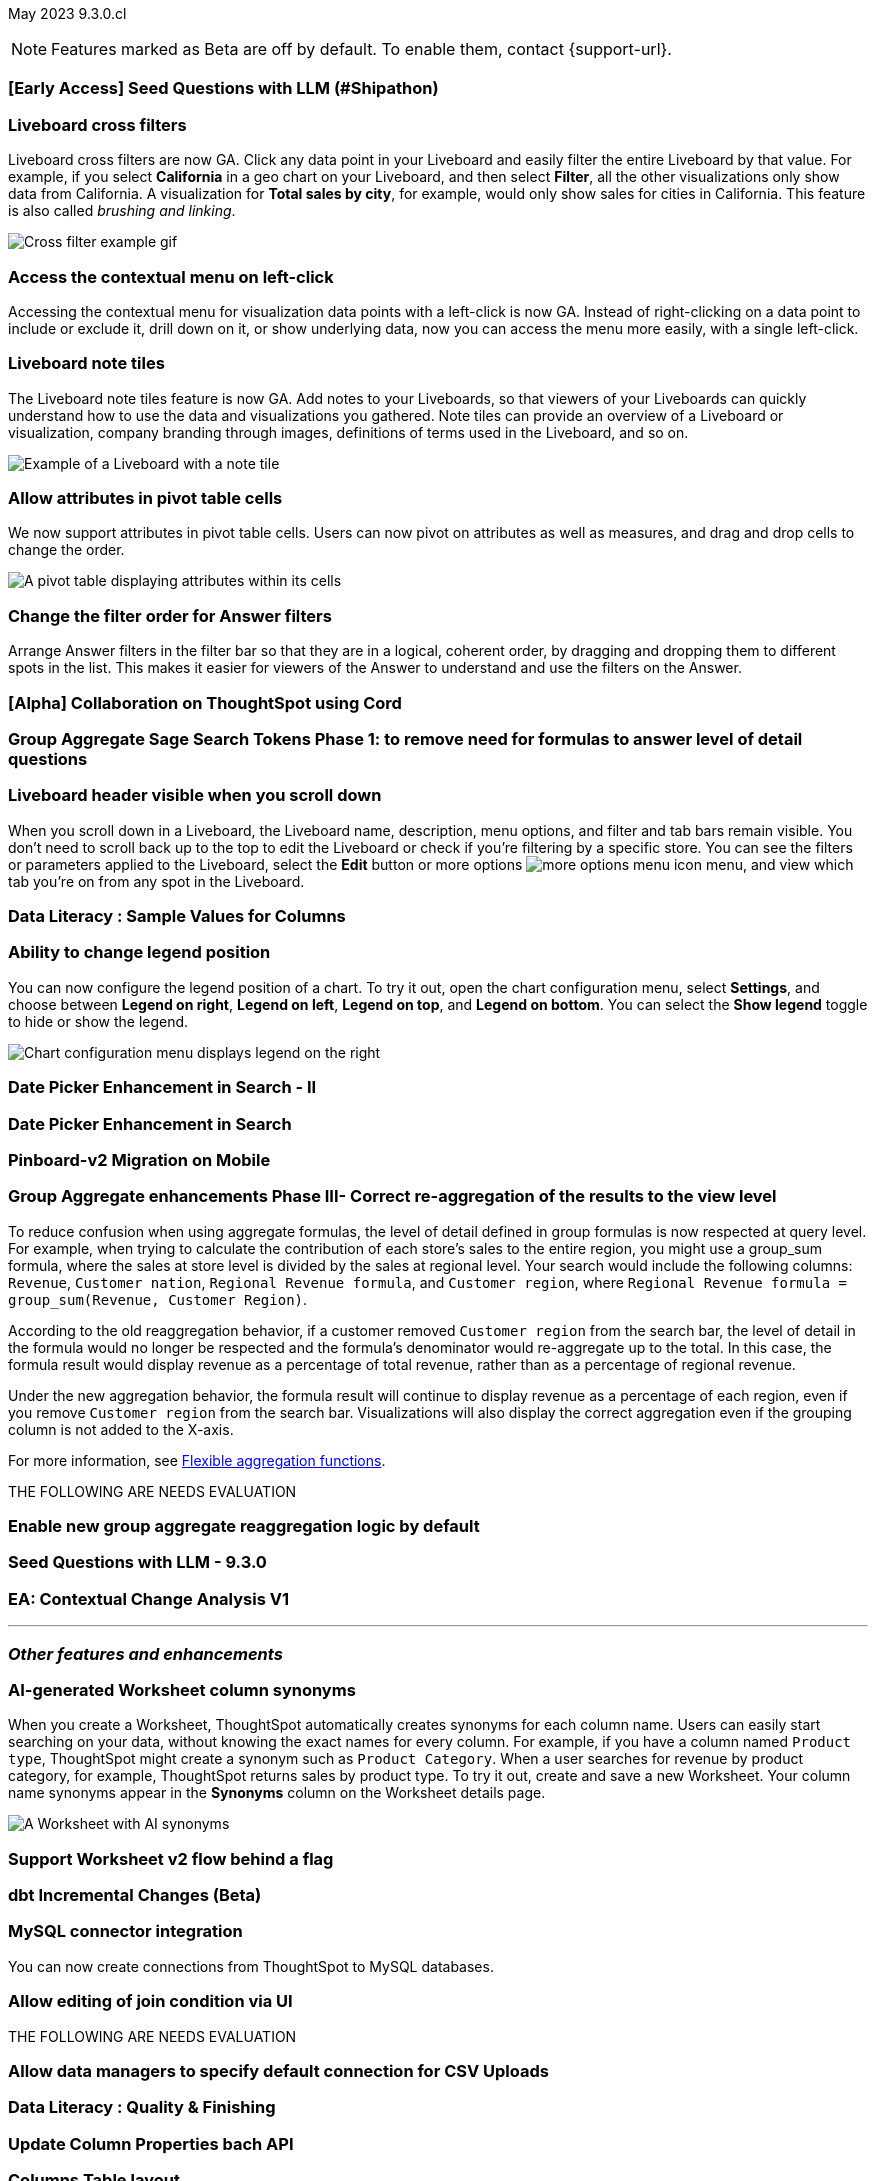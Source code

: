 ifndef::pendo-links[]
May 2023 [label label-dep]#9.3.0.cl#
endif::[]
ifdef::pendo-links[]
[month-year-whats-new]#May 2023#
[label label-dep-whats-new]#9.3.0.cl#
endif::[]

ifndef::free-trial-feature[]
NOTE: Features marked as [.badge.badge-update-note]#Beta# are off by default. To enable them, contact {support-url}.
endif::free-trial-feature[]

[#primary-9-2-0-cl]

[#9-3-0-cl-ai-search]
[discrete]
=== [Early Access] Seed Questions with LLM (#Shipathon)

// Mark

[#9-3-0-cl-cross-filters]
[discrete]
=== Liveboard cross filters

Liveboard cross filters are now GA. Click any data point in your Liveboard and easily filter the entire Liveboard by that value. For example, if you select *California* in a geo chart on your Liveboard, and then select *Filter*, all the other visualizations only show data from California. A visualization for *Total sales by city*, for example, would only show sales for cities in California. This feature is also called _brushing and linking_.

image::cross-filters.gif[Cross filter example gif]

[#9-3-0-cl-contextual-menu]
[discrete]
=== Access the contextual menu on left-click

Accessing the contextual menu for visualization data points with a left-click is now GA. Instead of right-clicking on a data point to include or exclude it, drill down on it, or show underlying data, now you can access the menu more easily, with a single left-click.

[#9-3-0-cl-note-tiles]
[discrete]
=== Liveboard note tiles

The Liveboard note tiles feature is now GA. Add notes to your Liveboards, so that viewers of your Liveboards can quickly understand how to use the data and visualizations you gathered. Note tiles can provide an overview of a Liveboard or visualization, company branding through images, definitions of terms used in the Liveboard, and so on.

image::note-tile-example.png[Example of a Liveboard with a note tile]

[#9-3-0-cl-pivot-attribute-ga]
[discrete]
=== Allow attributes in pivot table cells

// Naomi

We now support attributes in pivot table cells. Users can now pivot on attributes as well as measures, and drag and drop cells to change the order.

image:pivot-attributes.png[A pivot table displaying attributes within its cells]

[#9-3-0-cl-filter-answer]
[discrete]
=== Change the filter order for Answer filters

Arrange Answer filters in the filter bar so that they are in a logical, coherent order, by dragging and dropping them to different spots in the list. This makes it easier for viewers of the Answer to understand and use the filters on the Answer.

// need a cluster to get a gif

[#9-3-0-cl-collab]
[discrete]
=== [Alpha] Collaboration on ThoughtSpot using Cord

// Teresa

[#9-3-0-cl-group-agg]
[discrete]
=== Group Aggregate Sage Search Tokens Phase 1: to remove need for formulas to answer level of detail questions

// Naomi

[#9-3-0-cl-header-sticky]
[discrete]
=== Liveboard header visible when you scroll down

When you scroll down in a Liveboard, the Liveboard name, description, menu options, and filter and tab bars remain visible. You don't need to scroll back up to the top to edit the Liveboard or check if you're filtering by a specific store. You can see the filters or parameters applied to the Liveboard, select the *Edit* button or more options image:icon-more-10px.png[more options menu icon] menu, and view which tab you're on from any spot in the Liveboard.

// need a cluster to get an image or gif

[#9-3-0-cl-sample]
[discrete]
=== Data Literacy : Sample Values for Columns

// Mark

[#9-3-0-cl-legend]
[discrete]
=== Ability to change legend position

// Naomi

You can now configure the legend position of a chart. To try it out, open the chart configuration menu, select *Settings*, and choose between *Legend on right*, *Legend on left*, *Legend on top*, and *Legend on bottom*. You can select the *Show legend* toggle to hide or show the legend.

image:legend-move.png[Chart configuration menu displays legend on the right]

[#9-3-0-cl-date-picker-2]
[discrete]
=== Date Picker Enhancement in Search - II

// Mark

[#9-3-0-cl-date-picker]
[discrete]
=== Date Picker Enhancement in Search

// Mark. Can probably be combined with above

[#9-3-0-cl-lb-v2-mobile]
[discrete]
=== Pinboard-v2 Migration on Mobile

// Naomi-- moved to 9.2.0.cl

[#9-3-0-cl-group-agg-correct]
[discrete]
=== Group Aggregate enhancements Phase III- Correct re-aggregation of the results to the view level

// Naomi

To reduce confusion when using aggregate formulas, the level of detail defined in group formulas is now respected at query level. For example, when trying to calculate the contribution of each store’s sales to the entire region, you might use a group_sum formula, where the sales at store level is divided by the sales at regional level. Your search would include the following columns: `Revenue`, `Customer nation`, `Regional Revenue formula`, and `Customer region`, where `Regional Revenue formula =  group_sum(Revenue, Customer Region)`.

According to the old reaggregation behavior, if a customer removed `Customer region` from the search bar, the level of detail in the formula would no longer be respected and the formula’s denominator would re-aggregate up to the total. In this case, the formula result would display revenue as a percentage of total revenue, rather than as a percentage of regional revenue.

Under the new aggregation behavior, the formula result will continue to display revenue as a percentage of each region, even if you remove `Customer region` from the search bar. Visualizations will also display the correct aggregation even if the grouping column is not added to the X-axis.

For more information, see
ifndef::pendo-links[]
xref:formulas-aggregation-flexible.adoc#reaggregation-enhancement[Flexible aggregation functions].
endif::[]
ifdef::pendo-links[]
xref:formulas-aggregation-flexible.adoc#reaggregation-enhancement[Flexible aggregation functions,window=_blank].
endif::[]


THE FOLLOWING ARE NEEDS EVALUATION

[#9-3-0-cl-new-group-agg]
[discrete]
=== Enable new group aggregate reaggregation logic by default

// Naomi

[#9-3-0-cl-seed-questions]
[discrete]
=== Seed Questions with LLM - 9.3.0

// Mark. Is this the same as early access seed questions with llm?

[#9-3-0-cl-contextual-change]
[discrete]
=== EA: Contextual Change Analysis V1

// Naomi

'''
[#secondary-9-2-0-cl]
[discrete]
=== _Other features and enhancements_

ifndef::free-trial-feature[]
[#9-3-0-ws-cl-synonyms]
[discrete]
=== AI-generated Worksheet column synonyms

When you create a Worksheet, ThoughtSpot automatically creates synonyms for each column name. Users can easily start searching on your data, without knowing the exact names for every column. For example, if you have a column named `Product type`, ThoughtSpot might create a synonym such as `Product Category`. When a user searches for revenue by product category, for example, ThoughtSpot returns sales by product type. To try it out, create and save a new Worksheet. Your column name synonyms appear in the *Synonyms* column on the Worksheet details page.

image::ai-synonyms.png[A Worksheet with AI synonyms]

endif::free-trial-feature[]

[#9-3-0-cl-ws-v2]
[discrete]
=== Support Worksheet v2 flow behind a flag

// Naomi-- moved to 9.5.0.cl

[#9-3-0-cl-dbt]
[discrete]
=== dbt Incremental Changes (Beta)

// Teresa

[#9-3-0-cl-mysql]
[discrete]
=== MySQL connector integration

// Naomi

You can now create connections from ThoughtSpot to MySQL databases.

[#9-3-0-cl-joins]
[discrete]
=== Allow editing of join condition via UI

// Naomi-- TML only for now, ETV unknown

THE FOLLOWING ARE NEEDS EVALUATION

[#9-3-0-cl-csv-connection]
[discrete]
=== Allow data managers to specify default connection for CSV Uploads

// Mark

[#9-3-0-cl-data-quality]
[discrete]
=== Data Literacy : Quality & Finishing

// Mark

[#9-3-0-cl-column-properties-api]
[discrete]
=== Update Column Properties bach API

// Naomi-- moved to 9.5.0.cl

[#9-3-0-cl-column-table-layout]
[discrete]
=== Columns Table layout

// Naomi -- moved to 9.5.0.cl

[#9-3-0-cl-data-model]
[discrete]
=== Data Model Custom Header

// Teresa

[#9-3-0-cl-select-connection]
[discrete]
=== Select Connection

// Naomi-- moved to 9.5.0.cl

[#9-3-0-cl-data-model-popup]
[discrete]
=== Data Model Selection popup

// Naomi -- moved to 9.5.0.cl

[#9-3-0-cl-data-fluency-admin]
[discrete]
=== Data Fluency - Admin Controls for New Data Panel Experience

// Mark

[#9-3-0-cl-iamv2]
[discrete]
=== IAMv2 on Prod - Phase I

// Teresa. I do need to make some changes to the doc but i'm not sure if there's anything new specifically in this release

[#9-3-0-cl-users-groups]
[discrete]
=== Users and Groups V2 UI

ifndef::free-trial-feature[]
[discrete]
=== ThoughtSpot Everywhere

For new features and enhancements introduced in this release of ThoughtSpot Everywhere, see https://developers.thoughtspot.com/docs/?pageid=whats-new[ThoughtSpot Developer Documentation^].
endif::[]

